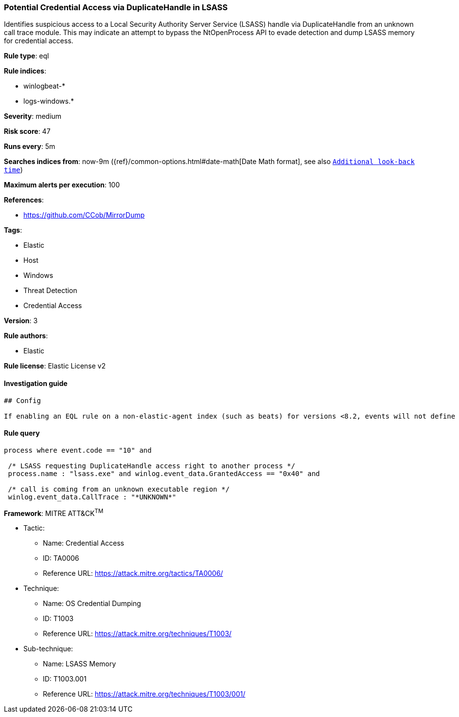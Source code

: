 [[prebuilt-rule-1-0-2-potential-credential-access-via-duplicatehandle-in-lsass]]
=== Potential Credential Access via DuplicateHandle in LSASS

Identifies suspicious access to a Local Security Authority Server Service (LSASS) handle via DuplicateHandle from an unknown call trace module. This may indicate an attempt to bypass the NtOpenProcess API to evade detection and dump LSASS memory for credential access.

*Rule type*: eql

*Rule indices*: 

* winlogbeat-*
* logs-windows.*

*Severity*: medium

*Risk score*: 47

*Runs every*: 5m

*Searches indices from*: now-9m ({ref}/common-options.html#date-math[Date Math format], see also <<rule-schedule, `Additional look-back time`>>)

*Maximum alerts per execution*: 100

*References*: 

* https://github.com/CCob/MirrorDump

*Tags*: 

* Elastic
* Host
* Windows
* Threat Detection
* Credential Access

*Version*: 3

*Rule authors*: 

* Elastic

*Rule license*: Elastic License v2


==== Investigation guide


[source, markdown]
----------------------------------
## Config

If enabling an EQL rule on a non-elastic-agent index (such as beats) for versions <8.2, events will not define `event.ingested` and default fallback for EQL rules was not added until 8.2, so you will need to add a custom pipeline to populate `event.ingested` to @timestamp for this rule to work.

----------------------------------

==== Rule query


[source, js]
----------------------------------
process where event.code == "10" and 

 /* LSASS requesting DuplicateHandle access right to another process */
 process.name : "lsass.exe" and winlog.event_data.GrantedAccess == "0x40" and

 /* call is coming from an unknown executable region */
 winlog.event_data.CallTrace : "*UNKNOWN*"

----------------------------------

*Framework*: MITRE ATT&CK^TM^

* Tactic:
** Name: Credential Access
** ID: TA0006
** Reference URL: https://attack.mitre.org/tactics/TA0006/
* Technique:
** Name: OS Credential Dumping
** ID: T1003
** Reference URL: https://attack.mitre.org/techniques/T1003/
* Sub-technique:
** Name: LSASS Memory
** ID: T1003.001
** Reference URL: https://attack.mitre.org/techniques/T1003/001/
